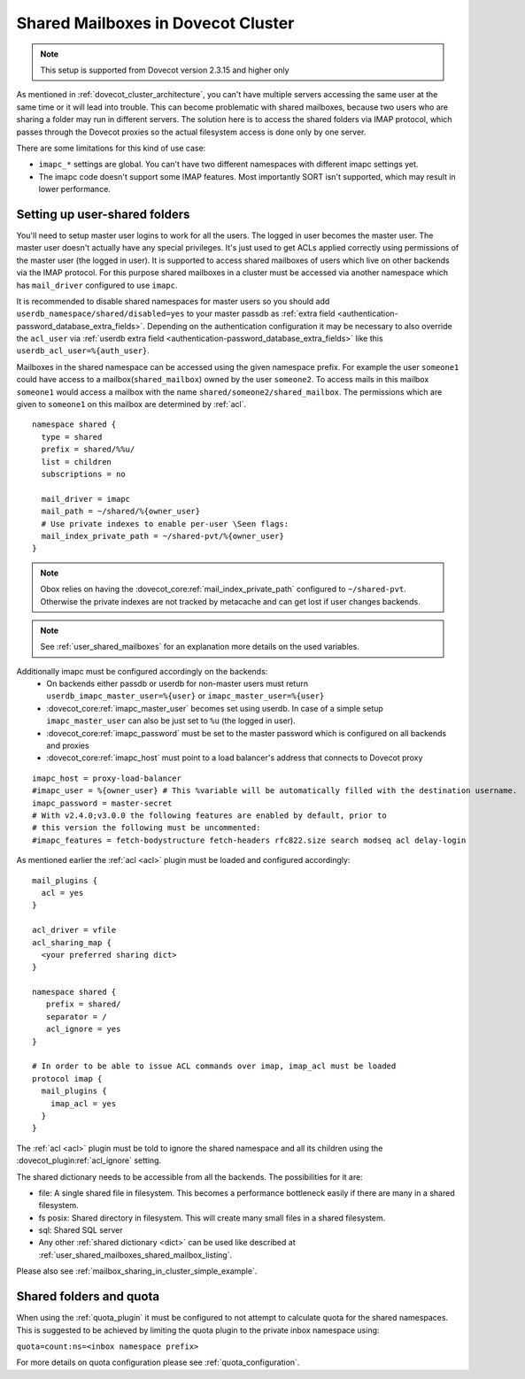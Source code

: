 .. _mailbox_sharing_in_cluster:

===================================
Shared Mailboxes in Dovecot Cluster
===================================

.. note:: This setup is supported from Dovecot version 2.3.15 and higher only

As mentioned in :ref:`dovecot_cluster_architecture`, you can't have
multiple servers accessing the same user at the same time
or it will lead into trouble. This can become problematic with shared
mailboxes, because two users who are sharing a folder may run in
different servers. The solution here is to access the shared folders via
IMAP protocol, which passes through the Dovecot proxies so the
actual filesystem access is done only by one server.

There are some limitations for this kind of use case:

-  ``imapc_*`` settings are global. You can't have two different namespaces
   with different imapc settings yet.

-  The imapc code doesn't support some IMAP features. Most importantly
   SORT isn't supported, which may result in lower performance.

.. image:: _static/imapc.png
   :alt: Accesses to shared mailboxes via imapc


Setting up user-shared folders
------------------------------

You'll need to setup master user logins to work for all the users. The
logged in user becomes the master user. The master user doesn't actually
have any special privileges. It's just used to get ACLs applied correctly
using permissions of the master user (the logged in user). It is supported
to access shared mailboxes of users which live on other backends via the IMAP
protocol. For this purpose shared mailboxes in a cluster must be accessed via
another namespace which has ``mail_driver`` configured to use ``imapc``.

It is recommended to disable shared namespaces for master users so you should
add ``userdb_namespace/shared/disabled=yes`` to your master passdb as
:ref:`extra field <authentication-password_database_extra_fields>`. Depending on
the authentication configuration it may be necessary to also override the ``acl_user``
via :ref:`userdb extra field <authentication-password_database_extra_fields>`
like this ``userdb_acl_user=%{auth_user}``.

Mailboxes in the shared namespace can be accessed using the given namespace
prefix. For example the user ``someone1`` could have access to a
mailbox(``shared_mailbox``) owned by the user ``someone2``. To access mails
in this mailbox ``someone1`` would access a mailbox with the name
``shared/someone2/shared_mailbox``. The permissions which are given to
``someone1`` on this mailbox are determined by :ref:`acl`.


::

   namespace shared {
     type = shared
     prefix = shared/%%u/
     list = children
     subscriptions = no

     mail_driver = imapc
     mail_path = ~/shared/%{owner_user}
     # Use private indexes to enable per-user \Seen flags:
     mail_index_private_path = ~/shared-pvt/%{owner_user}
   }

.. note:: Obox relies on having the :dovecot_core:ref:`mail_index_private_path`
          configured to ``~/shared-pvt``.
          Otherwise the private indexes are not tracked by metacache and can
          get lost if user changes backends.

.. note:: See :ref:`user_shared_mailboxes` for an explanation more details on the used variables.

Additionally imapc must be configured accordingly on the backends:
 * On backends either passdb or userdb for non-master users must return
   ``userdb_imapc_master_user=%{user}`` or ``imapc_master_user=%{user}``
 * :dovecot_core:ref:`imapc_master_user` becomes set using userdb. In case of
   a simple setup ``imapc_master_user`` can also be just set to ``%u``
   (the logged in user).
 * :dovecot_core:ref:`imapc_password` must be set to the master password which
   is configured on all backends and proxies
 * :dovecot_core:ref:`imapc_host` must point to a load balancer's address that
   connects to Dovecot proxy

.. dovecotchanged:: 2.4.0,3.0.0 Some selected IMAPC features are auto-enabled
                    by default. Please refer to :dovecot_core:ref:`imapc_features`
                    for description on individual flags. Prior to this version
                    you must enable at least the following features:
                    ``fetch-bodystructure fetch-headers rfc822.size search modseq acl delay-login``

::

   imapc_host = proxy-load-balancer
   #imapc_user = %{owner_user} # This %variable will be automatically filled with the destination username.
   imapc_password = master-secret
   # With v2.4.0;v3.0.0 the following features are enabled by default, prior to
   # this version the following must be uncommented:
   #imapc_features = fetch-bodystructure fetch-headers rfc822.size search modseq acl delay-login


As mentioned earlier the :ref:`acl <acl>` plugin must be loaded and configured
accordingly:

::

    mail_plugins {
      acl = yes
    }

    acl_driver = vfile
    acl_sharing_map {
      <your preferred sharing dict>
    }

    namespace shared {
       prefix = shared/
       separator = /
       acl_ignore = yes
    }

    # In order to be able to issue ACL commands over imap, imap_acl must be loaded
    protocol imap {
      mail_plugins {
        imap_acl = yes
      }
    }


The :ref:`acl <acl>` plugin must be told to ignore the shared namespace and all
its children using the :dovecot_plugin:ref:`acl_ignore` setting.

The shared dictionary needs to be accessible from all the backends. The
possibilities for it are:

-  file: A single shared file in filesystem. This becomes a performance
   bottleneck easily if there are many in a shared filesystem.

-  fs posix: Shared directory in filesystem. This will create many small
   files in a shared filesystem.

-  sql: Shared SQL server

-  Any other :ref:`shared dictionary <dict>` can be used like described at
   :ref:`user_shared_mailboxes_shared_mailbox_listing`.

Please also see :ref:`mailbox_sharing_in_cluster_simple_example`.

Shared folders and quota
------------------------

When using the :ref:`quota_plugin` it must be configured to not attempt to
calculate quota for the shared namespaces. This is suggested to be achieved by
limiting the quota plugin to the private inbox namespace using:

``quota=count:ns=<inbox namespace prefix>``

For more details on quota configuration please see :ref:`quota_configuration`.
